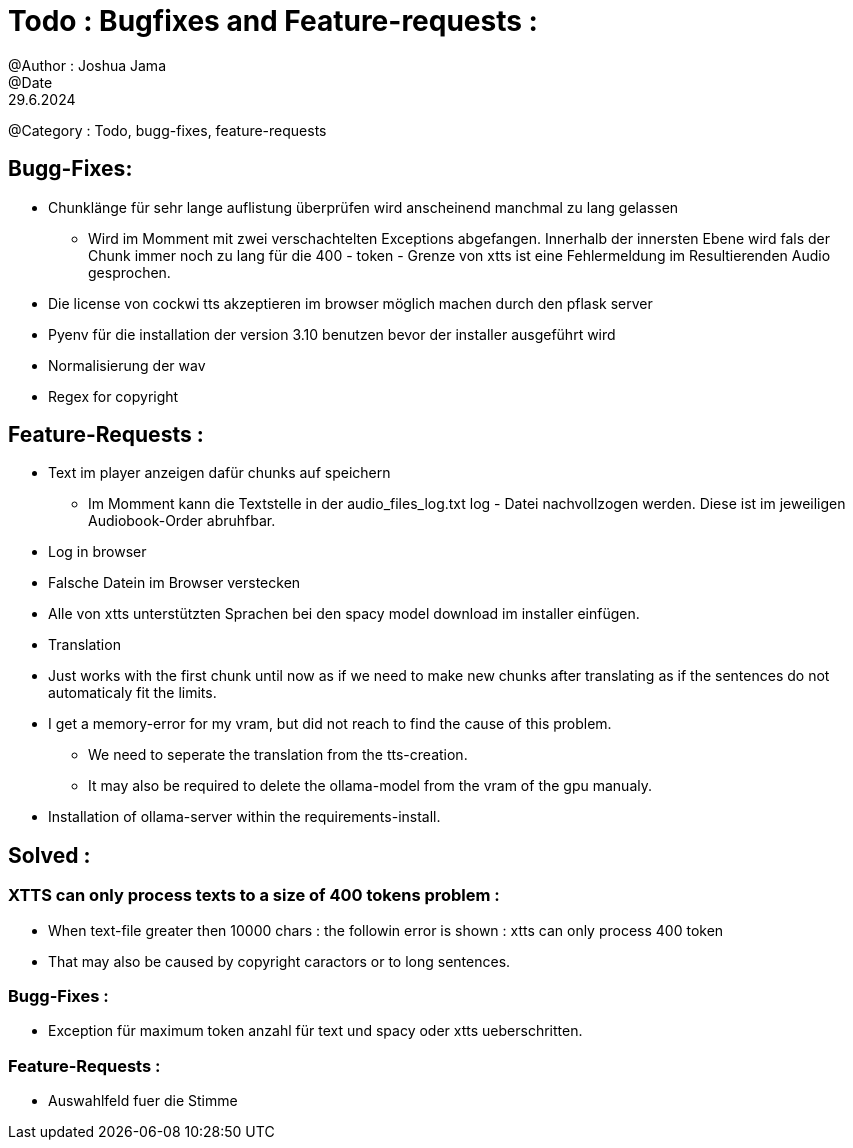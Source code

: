 = Todo : Bugfixes and Feature-requests : 
@Author : Joshua Jama 
@Date : 29.6.2024 
@Category : Todo, bugg-fixes, feature-requests 




== Bugg-Fixes: 

* Chunklänge für sehr lange auflistung überprüfen wird anscheinend manchmal zu lang gelassen 
** Wird im Momment mit zwei verschachtelten Exceptions abgefangen. Innerhalb der innersten Ebene wird fals der Chunk immer noch zu lang für die 400 - token - Grenze von xtts ist eine Fehlermeldung im Resultierenden Audio gesprochen. 
* Die license von cockwi tts akzeptieren im browser möglich machen durch den pflask server 
* Pyenv  für die installation der version 3.10 benutzen bevor der installer ausgeführt wird 
* Normalisierung der wav 
* Regex for copyright 

== Feature-Requests : 


* Text  im player anzeigen  dafür chunks  auf speichern 
** Im Momment kann die Textstelle in der audio_files_log.txt log - Datei nachvollzogen werden. Diese ist im jeweiligen Audiobook-Order abruhfbar. 
* Log in browser 
* Falsche Datein im Browser verstecken 
* Alle von xtts unterstützten Sprachen bei den spacy model download im installer einfügen. 
* Translation
* Just works with the first chunk until now as if we need to make new chunks after translating as if the sentences do not automaticaly fit the limits. 
* I get a memory-error for my vram, but did not reach to find the cause of this problem. 
** We need to seperate the translation from the tts-creation. 
** It may also be required to delete the ollama-model from the vram of the gpu manualy. 
* Installation of ollama-server within the requirements-install. 

== Solved : 

=== XTTS can only process texts to a size of 400 tokens problem : 

* When text-file greater then 10000 chars : the followin error is shown : xtts can only process 400 token 
* That may also be caused by copyright caractors or to long sentences. 

=== Bugg-Fixes : 
* Exception für maximum token anzahl für text und spacy oder xtts ueberschritten. 

=== Feature-Requests : 

* Auswahlfeld fuer die Stimme 

